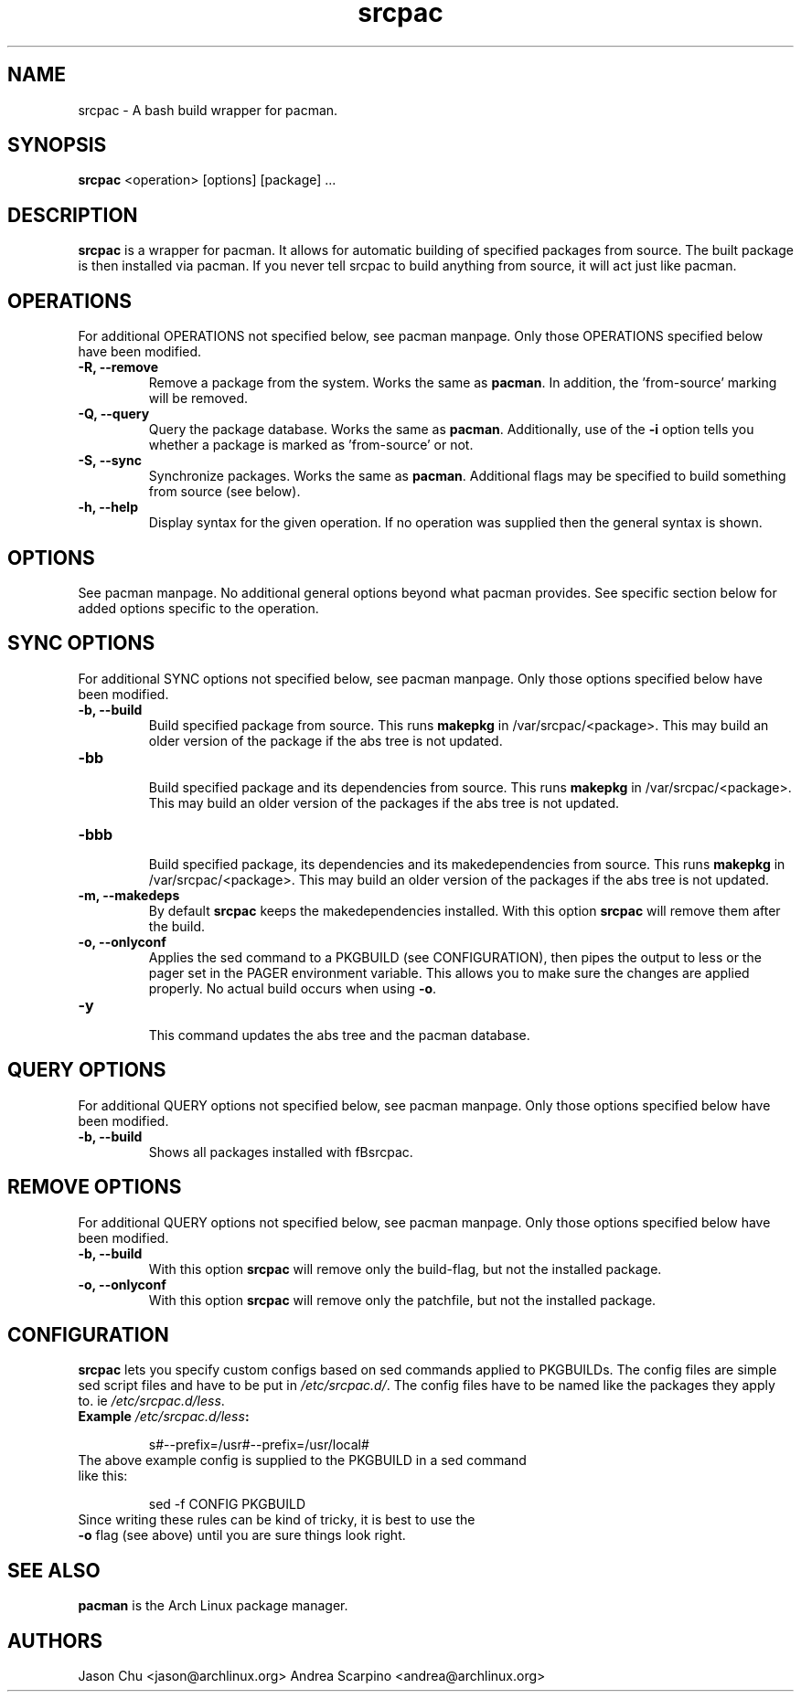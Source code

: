 .TH "srcpac" "1" "March 04, 2005" "Jason Chu" ""
.SH "NAME"
srcpac \- A bash build wrapper for pacman.

.SH "SYNOPSIS"
\fBsrcpac\fR <operation> [options] [package] ...

.SH "DESCRIPTION"
\fBsrcpac\fR is a wrapper for pacman. It allows for automatic building of specified packages from source. The built package is then installed via pacman. If you never tell srcpac to build anything from source, it will act just like pacman.
.SH "OPERATIONS"
For additional OPERATIONS not specified below, see pacman manpage. Only those OPERATIONS specified below have been modified.

.TP
\fB\-R, \-\-remove\fR
Remove a package from the system. Works the same as \fBpacman\fR. In addition, the 'from\-source' marking will be removed.

.TP
\fB\-Q, \-\-query\fR
Query the package database. Works the same as \fBpacman\fR. Additionally, use of the \fB\-i\fR option tells you whether a package is marked as 'from\-source' or not.

.TP
\fB\-S, \-\-sync\fR
Synchronize packages. Works the same as \fBpacman\fR. Additional flags may be specified to build something from source (see below).

.TP
\fB\-h, \-\-help\fR
Display syntax for the given operation. If no operation was supplied then the general syntax is shown.
.SH "OPTIONS"
See pacman manpage. No additional general options beyond what pacman provides. See specific section below for added options specific to the operation.
.SH "SYNC OPTIONS"
For additional SYNC options not specified below, see pacman manpage. Only those options specified below have been modified.

.TP
\fB\-b, \-\-build\fR
.br
Build specified package from source. This runs \fBmakepkg\fR in /var/srcpac/<package>. This may build an older version of the package if the abs tree is not updated.

.TP
\fB\-bb\fR
.br
Build specified package and its dependencies from source. This runs \fBmakepkg\fR in /var/srcpac/<package>. This may build an older version of the packages if the abs tree is not updated.

.TP
\fB\-bbb\fR
.br
Build specified package, its dependencies and its makedependencies from source. This runs \fBmakepkg\fR in /var/srcpac/<package>. This may build an older version of the packages if the abs tree is not updated.

.TP
\fB\-m, \-\-makedeps\fR
.br
By default \fBsrcpac\fR keeps the makedependencies installed. With this option \fBsrcpac\fR will remove them after the build.

.TP
\fB\-o, \-\-onlyconf\fR
.br
Applies the sed command to a PKGBUILD (see CONFIGURATION), then pipes the output to less or the pager set in the PAGER environment variable. This allows you to make sure the changes are applied properly. No actual build occurs when using \fB\-o\fR.

.TP
\fB\-y\fR
.br
This command updates the abs tree and the pacman database.
.SH "QUERY OPTIONS"
For additional QUERY options not specified below, see pacman manpage. Only those options specified below have been modified.

.TP
\fB\-b, \-\-build\fR
.br
Shows all packages installed with fBsrcpac\fR.
.SH "REMOVE OPTIONS"
For additional QUERY options not specified below, see pacman manpage. Only those options specified below have been modified.

.TP
\fB\-b, \-\-build\fR
.br
With this option \fBsrcpac\fR will remove only the build-flag, but not the installed package.

.TP
\fB\-o, \-\-onlyconf\fR
.br
With this option \fBsrcpac\fR will remove only the patchfile, but not the installed package.
.SH "CONFIGURATION"
\fBsrcpac\fR lets you specify custom configs based on sed commands applied to PKGBUILDs. The config files are simple sed script files and have to be put in \fI/etc/srcpac.d/\fR. The config files have to be named like the packages they apply to. ie \fI/etc/srcpac.d/less\fR.

.TP
\fBExample\fI /etc/srcpac.d/less\fB:\fR

s#--prefix=/usr#--prefix=/usr/local#

.TP
The above example config is supplied to the PKGBUILD in a sed command like this:

sed \-f CONFIG PKGBUILD

.TP
Since writing these rules can be kind of tricky, it is best to use the \fB\-o\fR flag (see above) until you are sure things look right.

.SH "SEE ALSO"
.B pacman
is the Arch Linux package manager.
.SH "AUTHORS"
Jason Chu <jason@archlinux.org>
Andrea Scarpino <andrea@archlinux.org>

